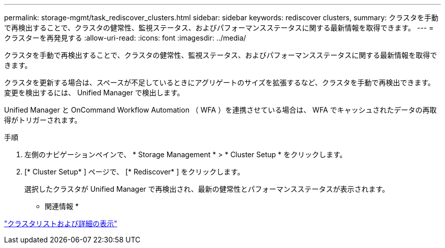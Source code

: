 ---
permalink: storage-mgmt/task_rediscover_clusters.html 
sidebar: sidebar 
keywords: rediscover clusters, 
summary: クラスタを手動で再検出することで、クラスタの健常性、監視ステータス、およびパフォーマンスステータスに関する最新情報を取得できます。 
---
= クラスターを再発見する
:allow-uri-read: 
:icons: font
:imagesdir: ../media/


[role="lead"]
クラスタを手動で再検出することで、クラスタの健常性、監視ステータス、およびパフォーマンスステータスに関する最新情報を取得できます。

クラスタを更新する場合は、スペースが不足しているときにアグリゲートのサイズを拡張するなど、クラスタを手動で再検出できます。変更を検出するには、 Unified Manager で検出します。

Unified Manager と OnCommand Workflow Automation （ WFA ）を連携させている場合は、 WFA でキャッシュされたデータの再取得がトリガーされます。

.手順
. 左側のナビゲーションペインで、 * Storage Management * > * Cluster Setup * をクリックします。
. [* Cluster Setup* ] ページで、 [* Rediscover* ] をクリックします。
+
選択したクラスタが Unified Manager で再検出され、最新の健常性とパフォーマンスステータスが表示されます。



* 関連情報 *

link:../health-checker/task_view_cluster_list_and_details.html["クラスタリストおよび詳細の表示"]

